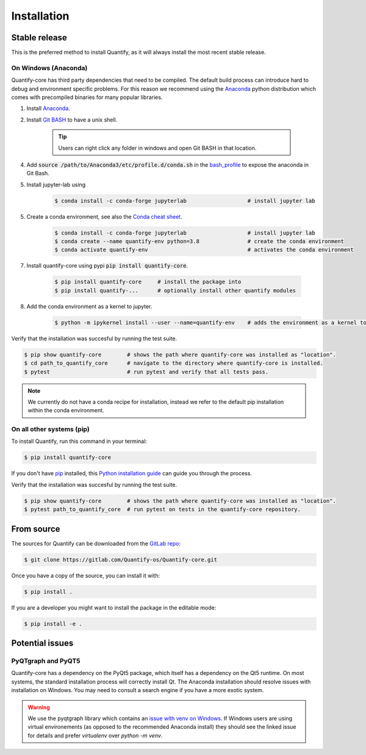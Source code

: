 .. highlight:: shell

============
Installation
============

Stable release
--------------

This is the preferred method to install Quantify, as it will always install the most recent stable release.

On Windows (Anaconda)
~~~~~~~~~~~~~~~~~~~~~~~

Quantify-core has third party dependencies that need to be compiled.
The default build process can introduce hard to debug and environment specific problems.
For this reason we recommend using the `Anaconda <https://www.anaconda.com/products/individual#Downloads>`_ python distribution which comes with precompiled binaries for many popular libraries.

1. Install `Anaconda <https://www.anaconda.com/products/individual#Downloads>`_.
2. Install `Git BASH <https://gitforwindows.org/>`_ to have a unix shell.

    .. tip::

        Users can right click any folder in windows and open Git BASH in that location.

4. Add :code:`source /path/to/Anaconda3/etc/profile.d/conda.sh` in the `bash_profile <https://superuser.com/questions/602872/how-do-i-modify-my-git-bash-profile-in-windows>`_  to expose the anaconda in Git Bash.
5. Install jupyter-lab using

    .. code-block:: console

        $ conda install -c conda-forge jupyterlab                   # install jupyter lab



5. Create a conda environment, see also the `Conda cheat sheet <https://docs.conda.io/projects/conda/en/latest/user-guide/cheatsheet.html>`_.

    .. code-block:: console

        $ conda install -c conda-forge jupyterlab                   # install jupyter lab
        $ conda create --name quantify-env python=3.8               # create the conda environment
        $ conda activate quantify-env                               # activates the conda environment



7. Install quantify-core using pypi :code:`pip install quantify-core`.

    .. code-block:: console



        $ pip install quantify-core     # install the package into
        $ pip install quantify-...      # optionally install other quantify modules


8. Add the conda environment as a kernel to jupyter.

    .. code-block:: console

        $ python -m ipykernel install --user --name=quantify-env    # adds the environment as a kernel to start a notebook from in jupyter-lab.

Verify that the installation was succesful by running the test suite.

.. code-block::

    $ pip show quantify-core        # shows the path where quantify-core was installed as "location".
    $ cd path_to_quantify_core      # navigate to the directory where quantify-core is installed.
    $ pytest                        # run pytest and verify that all tests pass.


.. note::

    We currently do not have a conda recipe for installation, instead we refer to the default pip installation within the conda environment.



On all other systems (pip)
~~~~~~~~~~~~~~~~~~~~~~~~~~~~~~~~~~~~~

To install Quantify, run this command in your terminal:

.. code-block:: console

    $ pip install quantify-core


If you don't have `pip`_ installed, this `Python installation guide`_ can guide
you through the process.

.. _pip: https://pip.pypa.io
.. _Python installation guide: http://docs.python-guide.org/en/latest/starting/installation/


Verify that the installation was succesful by running the test suite.

.. code-block::

    $ pip show quantify-core        # shows the path where quantify-core was installed as "location".
    $ pytest path_to_quantify_core  # run pytest on tests in the quantify-core repository.



From source
------------

The sources for Quantify can be downloaded from the `GitLab repo`_:

.. code-block:: console

    $ git clone https://gitlab.com/Quantify-os/Quantify-core.git

Once you have a copy of the source, you can install it with:

.. code-block:: console

    $ pip install .

If you are a developer you might want to install the package in the editable mode:

.. code-block:: console

    $ pip install -e .

.. _GitLab repo: https://gitlab.com/Quantify-os/Quantify-core


Potential issues
-------------------

PyQTgraph and PyQT5
~~~~~~~~~~~~~~~~~~~~~~~~

Quantify-core has a dependency on the PyQt5 package, which itself has a dependency on the Qt5 runtime.
On most systems, the standard installation process will correctly install Qt.
The Anaconda installation should resolve issues with installation on Windows.
You may need to consult a search engine if you have a more exotic system.


.. warning::

    We use the pyqtgraph library which contains an `issue with venv on Windows <https://github.com/pyqtgraph/pyqtgraph/issues/1052>`_.
    If Windows users are using virtual environements (as opposed to the recommended Anaconda install)
    they should see the linked issue for details and prefer `virtualenv` over `python -m venv`.

